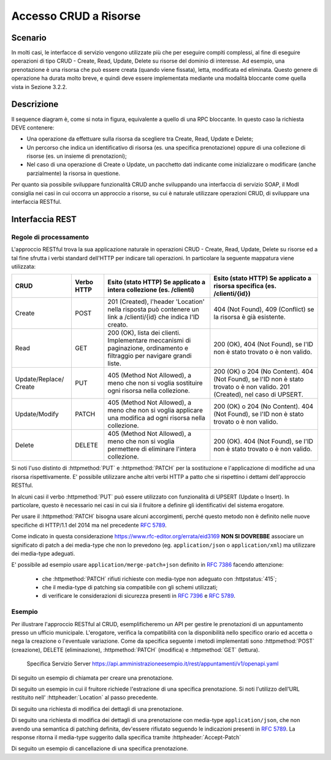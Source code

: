 Accesso CRUD a Risorse
===========================

.. _scenario-3:

Scenario
---------------

In molti casi, le interfacce di servizio vengono utilizzate più che per
eseguire compiti complessi, al fine di eseguire operazioni di tipo CRUD
- Create, Read, Update, Delete su risorse del dominio di interesse. Ad
esempio, una prenotazione è una risorsa che può essere creata (quando
viene fissata), letta, modificata ed eliminata. Questo genere di
operazione ha durata molto breve, e quindi deve essere implementata
mediante una modalità bloccante come quella vista in Sezione 3.2.2.

.. _descrizione-3:

Descrizione
------------------

.. mermaid::
   :caption: Interazione bloccante CRUD
   :alt: interazione bloccante CRUD

    sequenceDiagram
      participant F as Fruitore
      participant E as Erogatore
      activate F
      F->>E: 1. Request()
      activate E
      E-->>F: 2. Reply
      deactivate E
      deactivate F

Il sequence diagram è, come si nota in figura, equivalente a quello di
una RPC bloccante. In questo caso la richiesta DEVE contenere:

-  Una operazione da effettuare sulla risorsa da scegliere tra Create,
   Read, Update e Delete;

-  Un percorso che indica un identificativo di risorsa (es. una
   specifica prenotazione) oppure di una collezione di risorse (es. un
   insieme di prenotazioni);

-  Nel caso di una operazione di Create o Update, un pacchetto dati
   indicante come inizializzare o modificare (anche parzialmente) la
   risorsa in questione.

Per quanto sia possibile sviluppare funzionalità CRUD anche sviluppando
una interfaccia di servizio SOAP, il ModI consiglia nei casi in cui
occorra un approccio a risorse, su cui è naturale utilizzare operazioni
CRUD, di sviluppare una interfaccia RESTful.

.. _interfaccia-rest-3:

Interfaccia REST
-----------------------

.. _regole-di-processamento-6:

Regole di processamento
~~~~~~~~~~~~~~~~~~~~~~~~~~~~~~~~

L'approccio RESTful trova la sua applicazione naturale in operazioni
CRUD - Create, Read, Update, Delete su risorse ed a tal fine sfrutta i
verbi standard dell'HTTP per indicare tali operazioni. In particolare la
seguente mappatura viene utilizzata:

+-----------------+-----------------+-----------------+-----------------+
| **CRUD**        | **Verbo HTTP**  | **Esito (stato  | **Esito (stato  |
|                 |                 | HTTP) Se        | HTTP) Se        |
|                 |                 | applicato a     | applicato a     |
|                 |                 | intera          | risorsa         |
|                 |                 | collezione (es. | specifica (es.  |
|                 |                 | /clienti)**     | /clienti/{id})**|
|                 |                 |                 |                 |
+-----------------+-----------------+-----------------+-----------------+
| Create          | POST            | 201 (Created),  | 404 (Not        |
|                 |                 | l'header        | Found), 409     |
|                 |                 | 'Location'      | (Conflict) se   |
|                 |                 | nella risposta  | la risorsa è    |
|                 |                 | può contenere   | già esistente.  |
|                 |                 | un link a       |                 |
|                 |                 | /clienti/{id}   |                 |
|                 |                 | che indica l'ID |                 |
|                 |                 | creato.         |                 |
+-----------------+-----------------+-----------------+-----------------+
| Read            | GET             | 200 (OK), lista | 200 (OK), 404   |
|                 |                 | dei clienti.    | (Not Found), se |
|                 |                 | Implementare    | l'ID non è      |
|                 |                 | meccanismi di   | stato trovato o |
|                 |                 | paginazione,    | è non valido.   |
|                 |                 | ordinamento e   |                 |
|                 |                 | filtraggio per  |                 |
|                 |                 | navigare grandi |                 |
|                 |                 | liste.          |                 |
+-----------------+-----------------+-----------------+-----------------+
| Update/Replace/ | PUT             | 405 (Method Not | 200 (OK) o 204  |
| Create          |                 | Allowed), a     | (No Content).   |
|                 |                 | meno che non si | 404 (Not        |
|                 |                 | voglia          | Found), se l'ID |
|                 |                 | sostituire ogni | non è stato     |
|                 |                 | risorsa nella   | trovato o è non |
|                 |                 | collezione.     | valido. 201     |
|                 |                 |                 | (Created), nel  |
|                 |                 |                 | caso di UPSERT. |
+-----------------+-----------------+-----------------+-----------------+
| Update/Modify   | PATCH           | 405 (Method Not | 200 (OK) o 204  |
|                 |                 | Allowed), a     | (No Content).   |
|                 |                 | meno che non si | 404 (Not        |
|                 |                 | voglia          | Found), se l'ID |
|                 |                 | applicare una   | non è stato     |
|                 |                 | modifica ad     | trovato o è non |
|                 |                 | ogni risorsa    | valido.         |
|                 |                 | nella           |                 |
|                 |                 | collezione.     |                 |
+-----------------+-----------------+-----------------+-----------------+
| Delete          | DELETE          | 405 (Method Not | 200 (OK). 404   |
|                 |                 | Allowed), a     | (Not Found), se |
|                 |                 | meno che non si | l'ID non è      |
|                 |                 | voglia          | stato trovato o |
|                 |                 | permettere di   | è non valido.   |
|                 |                 | eliminare       |                 |
|                 |                 | l'intera        |                 |
|                 |                 | collezione.     |                 |
+-----------------+-----------------+-----------------+-----------------+

Si noti l'uso distinto di :httpmethod:`PUT` e :httpmethod:`PATCH` per la sostituzione
e l'applicazione di modifiche ad una risorsa rispettivamente. E'
possibile utilizzare anche altri verbi HTTP a patto che si rispettino i
dettami dell'approccio RESTful.

In alcuni casi il verbo :httpmethod:`PUT` può essere utilizzato con funzionalità di
UPSERT (Update o Insert). In particolare, questo è necessario nei casi
in cui sia il fruitore a definire gli identificativi del sistema
erogatore.

Per usare il :httpmethod:`PATCH` bisogna usare alcuni accorgimenti, perché
questo metodo non è definito nelle nuove specifiche di HTTP/1.1 del 2014
ma nel precedente :rfc:`5789`.

Come indicato in questa considerazione https://www.rfc-editor.org/errata/eid3169
**NON SI DOVREBBE** associare un significato di patch a dei media-type che
non lo prevedono (eg. ``application/json`` o ``application/xml``) ma utilizzare
dei media-type adeguati.

E' possibile ad esempio usare ``application/merge-patch+json`` definito
in :rfc:`7386` facendo attenzione:

  - che :httpmethod:`PATCH` rifiuti richieste con media-type non adeguato con :httpstatus:`415`;
  - che il media-type di patching sia compatibile con gli schemi utilizzati;
  - di verificare le considerazioni di sicurezza presenti in :rfc:`7396#section-5`
    e :rfc:`5789#section-5`.

.. _esempio-6:

Esempio
~~~~~~~~~~~~~~~~

Per illustrare l'approccio RESTful al CRUD, esemplificheremo
un API per gestire le prenotazioni di un
appuntamento presso un ufficio municipale. L'erogatore, verifica la
compatibilità con la disponibilità nello specifico orario ed accetta o
nega la creazione o l'eventuale variazione. Come da
specifica seguente i metodi implementati sono :httpmethod:`POST` (creazione), DELETE
(eliminazione), :httpmethod:`PATCH` (modifica) e :httpmethod:`GET` (lettura).


 Specifica Servizio Server  https://api.amministrazioneesempio.it/rest/appuntamenti/v1/openapi.yaml

 .. literalinclude:: ../media/rest-crud.yaml
    :language: yaml


Di seguito un esempio di chiamata per creare una prenotazione.

.. code-block:: http
   :caption: Request

   POST /appuntamenti/v1/municipio/{id_municipio}/ufficio/{id_ufficio}/prenotazioni HTTP/1.1

   {
     "nome_proprio": "Mario",
     "cognome": "Rossi",
     "codice_fiscale": "MRORSS77T05E472I",
     "dettagli": {
       "data": "2018-12-03T14:29:12.137Z",
       "motivazione": "string"
     }
   }


.. code-block:: http
   :caption: Response

   HTTP/1.1 201 Created
   Location: https://api.amministrazioneesempio.it/rest/appuntamenti/v1/municipio/{id_municipio}/ufficio/{id_ufficio}/prenotazioni/12323254

   {
     "id": 12323254,
     "nome_proprio": "Mario",
     "cognome": "Rossi",
     "codice_fiscale": "MRORSS77T05E472I",
     "dettagli": {
       "data": "2018-12-03T14:29:12.137Z",
       "motivazione": "string"
     }
   }


Di seguito un esempio in cui il fruitore richiede l'estrazione di una
specifica prenotazione. Si noti l'utilizzo dell'URL restituito
nell\' :httpheader:`Location` al passo precedente.

.. code-block:: http
   :caption: Request

   GET /appuntamenti/rest/v1/municipio/{id_municipio}/ufficio/{id_ufficio}/prenotazioni/12323254  HTTP/1.1


.. code-block:: http
   :caption: Response

   HTTP/1.1 200 OK

   {
     "id": 12323254,
     "nome_proprio": "Mario",
     "cognome": "Rossi",
     "codice_fiscale": "MRORSS77T05E472I",
     "dettagli": {
       "data": "2018-12-03T14:29:12.137Z",
       "motivazione": "string"
     }
   }



Di seguito una richiesta di modifica dei dettagli di una prenotazione.


.. code-block:: http
   :caption: Request


   PATCH /rest/appuntamenti/v1/municipio/{id_municipio}/ufficio/{id_ufficio}/prenotazioni/12323254  HTTP/1.1
   Content-Type: application/merge-patch+json

   {
      "dettagli": {
        "data": "2018-12-03T14:29:12.137Z",
        "motivazione": "nuova motivazione"
      }
   }


.. code-block:: http
   :caption: Response

   HTTP/1.1 200 OK

   {
     "nome_proprio": "Mario",
     "cognome": "Rossi",
     "codice_fiscale": "MRORSS77T05E472I",
     "dettagli": {
         "data": "2018-12-03T14:29:12.137Z",
         "motivazione": "nuova motivazione"
      }
   }

Di seguito una richiesta di modifica dei dettagli di una prenotazione
con media-type ``application/json``, che non avendo una semantica
di patching definita, dev'essere rifiutato seguendo le indicazioni
presenti in :rfc:`5789#section-2.2`. La response ritorna
il media-type suggerito dalla specifica tramite :httpheader:`Accept-Patch`


.. code-block:: http
   :caption: Request


   PATCH /rest/appuntamenti/v1/municipio/{id_municipio}/ufficio/{id_ufficio}/prenotazioni/12323254  HTTP/1.1
   Content-Type: application/json

   {
      "dettagli": {
        "data": "2018-12-03T14:29:12.137Z",
        "motivazione": "nuova motivazione"
      }
   }

.. code-block:: http
   :caption: Response

   HTTP/1.1 415 Unsupported Media Type
   Accept-Patch: application/merge-patch+json


Di seguito un esempio di cancellazione di una specifica prenotazione.


.. code-block:: http
   :caption: Request

   DELETE /rest/appuntamenti/v1/municipio/{id_municipio}/ufficio/{id_ufficio}/prenotazioni/12323254  HTTP/1.1


.. code-block:: http
   :caption: Response

   HTTP/1.1 200 OK
